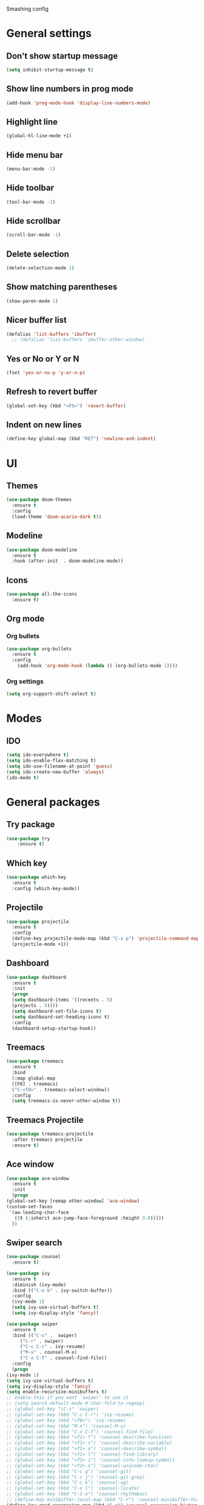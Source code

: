 Smashing config

* General settings

** Don't show startup message
   #+BEGIN_SRC emacs-lisp
   (setq inhibit-startup-message t)
   #+END_SRC

** Show line numbers in prog mode
   #+BEGIN_SRC emacs-lisp
   (add-hook 'prog-mode-hook 'display-line-numbers-mode)
   #+END_SRC

** Highlight line
   #+BEGIN_SRC emacs-lisp
   (global-hl-line-mode +1)
   #+END_SRC

** Hide menu bar
   #+BEGIN_SRC emacs-lisp
   (menu-bar-mode -1)
   #+END_SRC

** Hide toolbar
   #+BEGIN_SRC emacs-lisp
   (tool-bar-mode -1)
   #+END_SRC

** Hide scrollbar
   #+BEGIN_SRC emacs-lisp
   (scroll-bar-mode -1)
   #+END_SRC

** Delete selection
   #+BEGIN_SRC emacs-lisp
   (delete-selection-mode 1)
   #+END_SRC

** Show matching parentheses
   #+BEGIN_SRC emacs-lisp
   (show-paren-mode 1)
   #+END_SRC

** Nicer buffer list
   #+BEGIN_SRC emacs-lisp
   (defalias 'list-buffers 'ibuffer)
     ;; (defalias 'list-buffers 'ibuffer-other-window)
   #+END_SRC

** Yes or No or Y or N
   #+BEGIN_SRC emacs-lisp
     (fset 'yes-or-no-p 'y-or-n-p)
   #+END_SRC

** Refresh to revert buffer
   #+BEGIN_SRC emacs-lisp
     (global-set-key (kbd "<F5>") 'revert-buffer)
   #+END_SRC
** Indent on new lines
   #+begin_src emacs-lisp
   (define-key global-map (kbd "RET") 'newline-and-indent)
   #+end_src
* UI
** Themes
   #+BEGIN_SRC emacs-lisp
   (use-package doom-themes
     :ensure t
     :config
     (load-theme 'doom-acario-dark t))
   #+END_SRC

** Modeline
   #+BEGIN_SRC emacs-lisp
   (use-package doom-modeline
     :ensure t
     :hook (after-init  . doom-modeline-mode))
   #+END_SRC

** Icons
   #+BEGIN_SRC emacs-lisp
   (use-package all-the-icons
     :ensure t)
   #+END_SRC
   
** Org mode

*** Org bullets
    #+BEGIN_SRC emacs-lisp
    (use-package org-bullets
      :ensure t
      :config
        (add-hook 'org-mode-hook (lambda () (org-bullets-mode 1))))
    #+END_SRC

*** Org settings
    #+BEGIN_SRC emacs-lisp
    (setq org-support-shift-select t)
    #+END_SRC

* Modes 

** IDO
   #+BEGIN_SRC emacs-lisp
   (setq ido-everywhere t)
   (setq ido-enable-flex-matching t)
   (setq ido-use-filename-at-point 'guess)
   (setq ido-create-new-buffer 'always)
   (ido-mode t)
   #+END_SRC

* General packages
 
** Try package
   #+BEGIN_SRC emacs-lisp
   (use-package try
       :ensure t)
   #+END_SRC
   
** Which key
   #+BEGIN_SRC emacs-lisp
   (use-package which-key
     :ensure t
     :config (which-key-mode))
   #+END_SRC

** Projectile
   #+BEGIN_SRC emacs-lisp
   (use-package projectile
     :ensure t
     :config
     (define-key projectile-mode-map (kbd "C-x p") 'projectile-command-map)
     (projectile-mode +1))
   #+END_SRC

** Dashboard
   #+BEGIN_SRC emacs-lisp
   (use-package dashboard
     :ensure t
     :init
     (progn
     (setq dashboard-items '((recents . 5)
     (projects . 5))))
     (setq dashboard-set-file-icons t)
     (setq dashboard-set-heading-icons t)
     :config
     (dashboard-setup-startup-hook))
   #+END_SRC

** Treemacs
   #+BEGIN_SRC emacs-lisp
   (use-package treemacs
     :ensure t
     :bind
     (:map global-map
     ([F8] . treemacs)
     ("C-<f8>" . treemacs-select-window))
     :config
     (setq treemacs-is-never-other-window t))
   #+END_SRC

** Treemacs Projectile

   #+BEGIN_SRC emacs-lisp
   (use-package treemacs-projectile
     :after treemacs projectile
     :ensure t)
   #+END_SRC

** Ace window
   #+BEGIN_SRC emacs-lisp
     (use-package ace-window
       :ensure t
       :init
       (progn
	 (global-set-key [remap other-window] 'ace-window)
	 (custom-set-faces
	  '(aw-leading-char-face
	    ((t (:inherit ace-jump-face-foreground :height 3.0)))))
       ))
   #+END_SRC

** Swiper search
   #+BEGIN_SRC emacs-lisp
     (use-package counsel
       :ensure t)

     (use-package ivy
       :ensure t
       :diminish (ivy-mode)
       :bind (("C-x b" . ivy-switch-buffer))
       :config
       (ivy-mode 1)
       (setq ivy-use-virtual-buffers t)
       (setq ivy-display-style 'fancy))

     (use-package swiper
       :ensure t
       :bind (("C-s" .  swiper)
	      ("C-r" . swiper)
	      ("C-c C-r" . ivy-resume)
	      ("M-x" . counsel-M-x)
	      ("C-x C-f" . counsel-find-file))
       :config
       (progn
	 (ivy-mode 1)
	 (setq ivy-use-virtual-buffers t)
	 (setq ivy-display-style 'fancy)
	 (setq enable-recursive-minibuffers t)
	 ;; enable this if you want `swiper' to use it
	 ;; (setq search-default-mode #'char-fold-to-regexp)
	 ;; (global-set-key "\C-s" 'swiper)
	 ;; (global-set-key (kbd "C-c C-r") 'ivy-resume)
	 ;; (global-set-key (kbd "<f6>") 'ivy-resume)
	 ;; (global-set-key (kbd "M-x") 'counsel-M-x)
	 ;; (global-set-key (kbd "C-x C-f") 'counsel-find-file)
	 ;; (global-set-key (kbd "<f1> f") 'counsel-describe-function)
	 ;; (global-set-key (kbd "<f1> v") 'counsel-describe-variable)
	 ;; (global-set-key (kbd "<f1> o") 'counsel-describe-symbol)
	 ;; (global-set-key (kbd "<f1> l") 'counsel-find-library)
	 ;; (global-set-key (kbd "<f2> i") 'counsel-info-lookup-symbol)
	 ;; (global-set-key (kbd "<f2> u") 'counsel-unicode-char)
	 ;; (global-set-key (kbd "C-c g") 'counsel-git)
	 ;; (global-set-key (kbd "C-c j") 'counsel-git-grep)
	 ;; (global-set-key (kbd "C-c k") 'counsel-ag)
	 ;; (global-set-key (kbd "C-x l") 'counsel-locate)
	 ;; (global-set-key (kbd "C-S-o") 'counsel-rhythmbox)
	 ;; (define-key minibuffer-local-map (kbd "C-r") 'counsel-minibuffer-history)
	 (define-key read-expression-map (kbd "C-r") 'counsel-expression-history)
     ))
   #+END_SRC

** Disable mouse
   #+BEGIN_SRC emacs-lisp
   (use-package  disable-mouse
     :ensure t
     :config
     (global-disable-mouse-mode))
   #+END_SRC
   
** Expand region
   #+BEGIN_SRC emacs-lisp
   (use-package expand-region
     :ensure t
     :bind
       ("C-=" . er/expand-region)
       ("C--" . er/contract-region))
   #+END_SRC

** Centaur tabs
   #+BEGIN_SRC emacs-lisp
   (use-package centaur-tabs
     :ensure t
     :config
     (setq centaur-tabs-set-bar 'over 
           centaur-tabs-set-icons t
	   centaur-tabs-gray-out-icons 'buffer
	   centaur-tabs-height 24
	   centaur-tabs-set-modified-marker t
	   centaur-tabs-modified-marker "*")
	(centaur-tabs-mode t)
	:bind
	("C-<next>" . centaur-tabs-forward)
	("C-<prior>" . centaur-tabs-backward))
   #+END_SRC

** Company autocomplete
   #+begin_comment
   #+BEGIN_SRC emacs-lisp
     (use-package company
       :ensure t
       :init
       (add-hook 'after-init-hook 'global-company-mode))
   #+END_SRC
   #+end_comment
  
** Auto-complete autocomplete
   #+begin_src emacs-lisp
     (use-package auto-complete
       :ensure t
       :init
       (progn
	 (ac-config-default)
	 (global-auto-complete-mode t)))
   #+end_src
** Flycheck
   #+BEGIN_SRC emacs-lisp
     (use-package flycheck
       :ensure t
       :init
       (global-flycheck-mode t))
   #+END_SRC

** Yasnippet
   #+begin_src emacs-lisp
   (use-package yasnippet
       :ensure t
       :init
       (yas-global-mode 1))
   #+end_src

* Making
** Reveal.js presentations
   #+BEGIN_SRC emacs-lisp
     (use-package htmlize
       :ensure t)

     (use-package ox-reveal
       :ensure ox-reveal)

     (setq org-reveal-root "https://cdn.jsdelivr.net/npm/reveal.js")
     (setq org-reveal-mathjax t)
   #+END_SRC
   
* Javascript
** RJSX Mode
   #+BEGIN_SRC emacs-lisp
     (use-package rjsx-mode
       :ensure t
       :mode "\\.js\\'")
   #+END_SRC

** Tide
   #+BEGIN_SRC emacs-lisp
     (defun setup-tilde-mode()
       "Setup function for tide."
       (interactive)
       (tide-setup)
       (flycheck-mode +1)
       (setq flycheck-check-syntax-automatically '(save mode-enabled))
       (tide-hl-identifier-mode +1)
       (auto-complete-mode +1))

     (use-package tide
       :ensure t
       :after (rjsx-mode auto-complete flycheck)
       :hook (rjsx-mode . setup-tide-mode))
   #+END_SRC
   
** Prettier
   #+BEGIN_SRC emacs-lisp
   (use-package prettier-js
     :ensure t
     :after (rjsx-mode)
     :hook (rjsx-mode . prettier-js-mode))
   #+END_SRC

* Python
** Jedi (Company)
   #+begin_comment
   #+begin_src emacs-lisp
     (use-package company-jedi
       :ensure t
       :config
       (add-to-list 'company-backends 'company-jedi))
   #+end_src
   #+end_comment
** Jedi
   #+begin_src emacs-lisp
	  (use-package jedi
	    :ensure t
	    :config
	    (add-hook 'python-mode-hook 'jedi:setup)
	    (add-hook 'python-mode-hook 'jedi:ac-setup))
   #+end_src
   
